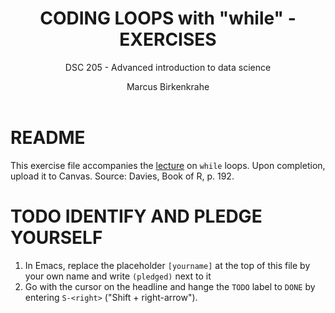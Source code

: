 #+TITLE: CODING LOOPS with "while" - EXERCISES
#+AUTHOR: Marcus Birkenkrahe
#+SUBTITLE: DSC 205 - Advanced introduction to data science
#+STARTUP: overview hideblocks indent
#+PROPERTY: header-args:R :session *R* :results output :exports both :noweb yes
* README

This exercise file accompanies the [[https://github.com/birkenkrahe/ds2/blob/main/org/3_conditions.org][lecture]] on ~while~ loops. Upon
completion, upload it to Canvas. Source: Davies, Book of R, p. 192.

* TODO IDENTIFY AND PLEDGE YOURSELF

1) In Emacs, replace the placeholder ~[yourname]~ at the top of this
   file by your own name and write ~(pledged)~ next to it
2) Go with the cursor on the headline and hange the ~TODO~ label to ~DONE~
   by entering ~S-<right>~ ("Shift + right-arrow").

